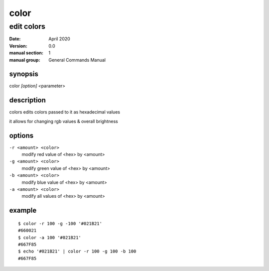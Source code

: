 -----
color
-----

edit colors
===========

:date: April 2020
:version: 0.0
:manual section: 1
:manual group: General Commands Manual

synopsis
--------
color `[option]` <parameter>

description
-----------
colors edits colors passed to it as hexadecimal values

it allows for changing rgb values & overall brightness

options
-------
``-r <amount> <color>``
    modify red value of <hex> by <amount>
``-g <amount> <color>``
    modify green value of <hex> by <amount>
``-b <amount> <color>``
    modify blue value of <hex> by <amount>
``-a <amount> <color>``
    modify all values of <hex> by <amount>

example
-------
::

    $ color -r 100 -g -100 '#021B21'
    #660021
    $ color -a 100 '#021B21'
    #667F85
    $ echo '#021B21' | color -r 100 -g 100 -b 100
    #667F85

